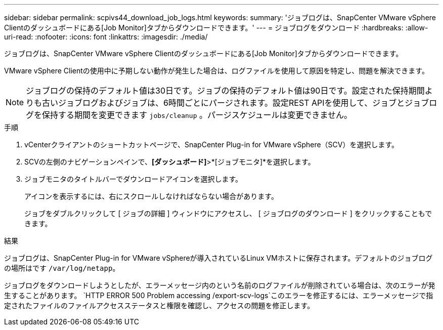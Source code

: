 ---
sidebar: sidebar 
permalink: scpivs44_download_job_logs.html 
keywords:  
summary: 'ジョブログは、SnapCenter VMware vSphere Clientのダッシュボードにある[Job Monitor]タブからダウンロードできます。' 
---
= ジョブログをダウンロード
:hardbreaks:
:allow-uri-read: 
:nofooter: 
:icons: font
:linkattrs: 
:imagesdir: ./media/


[role="lead"]
ジョブログは、SnapCenter VMware vSphere Clientのダッシュボードにある[Job Monitor]タブからダウンロードできます。

VMware vSphere Clientの使用中に予期しない動作が発生した場合は、ログファイルを使用して原因を特定し、問題を解決できます。


NOTE: ジョブログの保持のデフォルト値は30日です。ジョブの保持のデフォルト値は90日です。設定された保持期間よりも古いジョブログおよびジョブは、6時間ごとにパージされます。設定REST APIを使用して、ジョブとジョブログを保持する期間を変更できます `jobs/cleanup` 。パージスケジュールは変更できません。

.手順
. vCenterクライアントのショートカットページで、SnapCenter Plug-in for VMware vSphere（SCV）を選択します。
. SCVの左側のナビゲーションペインで、*[ダッシュボード]*>*[ジョブモニタ]*を選択します。
. ジョブモニタのタイトルバーでダウンロードアイコンを選択します。
+
アイコンを表示するには、右にスクロールしなければならない場合があります。

+
ジョブをダブルクリックして [ ジョブの詳細 ] ウィンドウにアクセスし、 [ ジョブログのダウンロード ] をクリックすることもできます。



.結果
ジョブログは、SnapCenter Plug-in for VMware vSphereが導入されているLinux VMホストに保存されます。デフォルトのジョブログの場所はです `/var/log/netapp`。

ジョブログをダウンロードしようとしたが、エラーメッセージ内のという名前のログファイルが削除されている場合は、次のエラーが発生することがあります。 `HTTP ERROR 500 Problem accessing /export-scv-logs`このエラーを修正するには、エラーメッセージで指定されたファイルのファイルアクセスステータスと権限を確認し、アクセスの問題を修正します。
